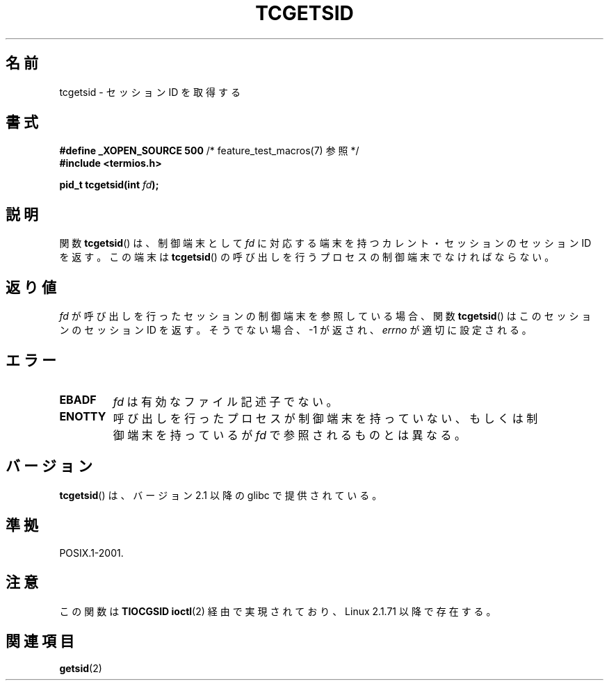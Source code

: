 .\" Copyright (C) 2002 Andries Brouwer <aeb@cwi.nl>
.\"
.\" Permission is granted to make and distribute verbatim copies of this
.\" manual provided the copyright notice and this permission notice are
.\" preserved on all copies.
.\"
.\" Permission is granted to copy and distribute modified versions of this
.\" manual under the conditions for verbatim copying, provided that the
.\" entire resulting derived work is distributed under the terms of a
.\" permission notice identical to this one.
.\"
.\" Since the Linux kernel and libraries are constantly changing, this
.\" manual page may be incorrect or out-of-date.  The author(s) assume no
.\" responsibility for errors or omissions, or for damages resulting from
.\" the use of the information contained herein.  The author(s) may not
.\" have taken the same level of care in the production of this manual,
.\" which is licensed free of charge, as they might when working
.\" professionally.
.\"
.\" Formatted or processed versions of this manual, if unaccompanied by
.\" the source, must acknowledge the copyright and authors of this work.
.\"
.\" Japanese Version Copyright (c) 2003  Akihiro MOTOKI
.\"         all rights reserved.
.\" Translated Sat Jul 19 03:06:35 JST 2003
.\"         by Akihiro MOTOKI <amotoki@dd.iij4u.or.jp>
.\"
.TH TCGETSID 3 2010-09-10 "GNU" "Linux Programmer's Manual"
.SH 名前
tcgetsid \- セッションID を取得する
.SH 書式
.nf
.BR "#define _XOPEN_SOURCE 500" "        /* feature_test_macros(7) 参照 */"
.br
.B "#include <termios.h>"
.sp
.BI "pid_t tcgetsid(int " fd );
.fi
.SH 説明
関数
.BR tcgetsid ()
は、制御端末として
.I fd
に対応する端末を持つカレント・セッションのセッションID を返す。
この端末は \fBtcgetsid\fR() の呼び出しを行うプロセスの制御端末で
なければならない。
.SH 返り値
.I fd
が呼び出しを行ったセッションの制御端末を参照している場合、
関数
.BR tcgetsid ()
はこのセッションのセッションID を返す。
そうでない場合、 \-1 が返され、
.I errno
が適切に設定される。
.SH エラー
.TP
.B EBADF
.I fd
は有効なファイル記述子でない。
.TP
.B ENOTTY
呼び出しを行ったプロセスが制御端末を持っていない、もしくは
制御端末を持っているが
.I fd
で参照されるものとは異なる。
.SH バージョン
.BR tcgetsid ()
は、バージョン 2.1 以降の glibc で提供されている。
.SH 準拠
POSIX.1-2001.
.SH 注意
この関数は
.B TIOCGSID
.BR ioctl (2)
経由で実現されており、
Linux 2.1.71 以降で存在する。
.SH 関連項目
.BR getsid (2)
